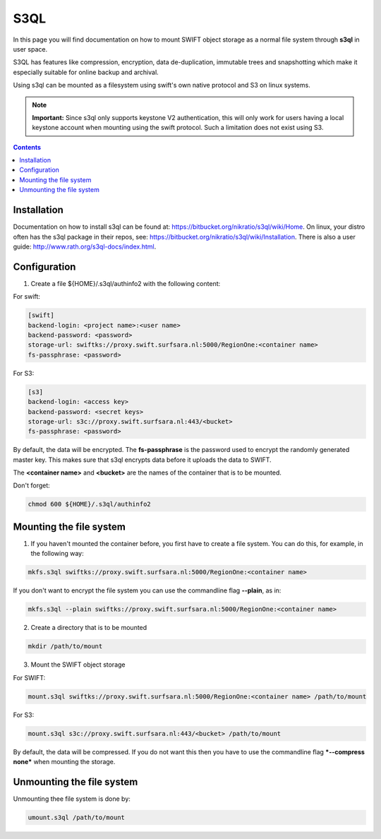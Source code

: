 .. _s3ql:

****
S3QL
****

In this page you will find documentation on how to mount SWIFT object storage as a normal file system through **s3ql** in user space.

S3QL has features like compression, encryption, data de-duplication, immutable trees and snapshotting which make it especially suitable for online backup and archival.

Using s3ql can be mounted as a filesystem using swift's own native protocol and S3 on linux systems.

.. note:: **Important:** Since s3ql only supports keystone V2 authentication, this will only work for users having a local keystone account when mounting using the swift protocol. Such a limitation does not exist using S3.

.. contents:: 
    :depth: 4

============
Installation
============

Documentation on how to install s3ql can be found at: https://bitbucket.org/nikratio/s3ql/wiki/Home. On linux, your distro often has the s3ql package in their repos, see: https://bitbucket.org/nikratio/s3ql/wiki/Installation. There is also a user guide: http://www.rath.org/s3ql-docs/index.html.

============
Configuration
============

1. Create a file ${HOME}/.s3ql/authinfo2 with the following content:

For swift:

.. code-block:: console

    [swift]
    backend-login: <project name>:<user name>
    backend-password: <password>
    storage-url: swiftks://proxy.swift.surfsara.nl:5000/RegionOne:<container name>
    fs-passphrase: <password>

For S3:

.. code-block:: console

    [s3]
    backend-login: <access key>
    backend-password: <secret keys>
    storage-url: s3c://proxy.swift.surfsara.nl:443/<bucket>
    fs-passphrase: <password>

By default, the data will be encrypted. The **fs-passphrase** is the password used to encrypt the randomly generated master key. This makes sure that s3ql encrypts data before it uploads the data to SWIFT.

The **<container name>** and **<bucket>** are the names of the container that is to be mounted. 

Don't forget:

.. code-block:: console

    chmod 600 ${HOME}/.s3ql/authinfo2

========================
Mounting the file system
========================

1. If you haven't mounted the container before, you first have to create a file system. You can do this, for example, in the following way:

.. code-block:: console

    mkfs.s3ql swiftks://proxy.swift.surfsara.nl:5000/RegionOne:<container name>

If you don't want to encrypt the file system you can use the commandline flag **--plain**, as in:

.. code-block:: console

    mkfs.s3ql --plain swiftks://proxy.swift.surfsara.nl:5000/RegionOne:<container name>

2. Create a directory that is to be mounted

.. code-block:: console

    mkdir /path/to/mount

3. Mount the SWIFT object storage

For SWIFT:

.. code-block:: console

    mount.s3ql swiftks://proxy.swift.surfsara.nl:5000/RegionOne:<container name> /path/to/mount

For S3:

.. code-block:: console

    mount.s3ql s3c://proxy.swift.surfsara.nl:443/<bucket> /path/to/mount

By default, the data will be compressed. If you do not want this then you have to use the commandline flag ***--compress none*** when mounting the storage.

==========================
Unmounting the file system
==========================

Unmounting thee file system is done by:

.. code-block:: console

    umount.s3ql /path/to/mount

